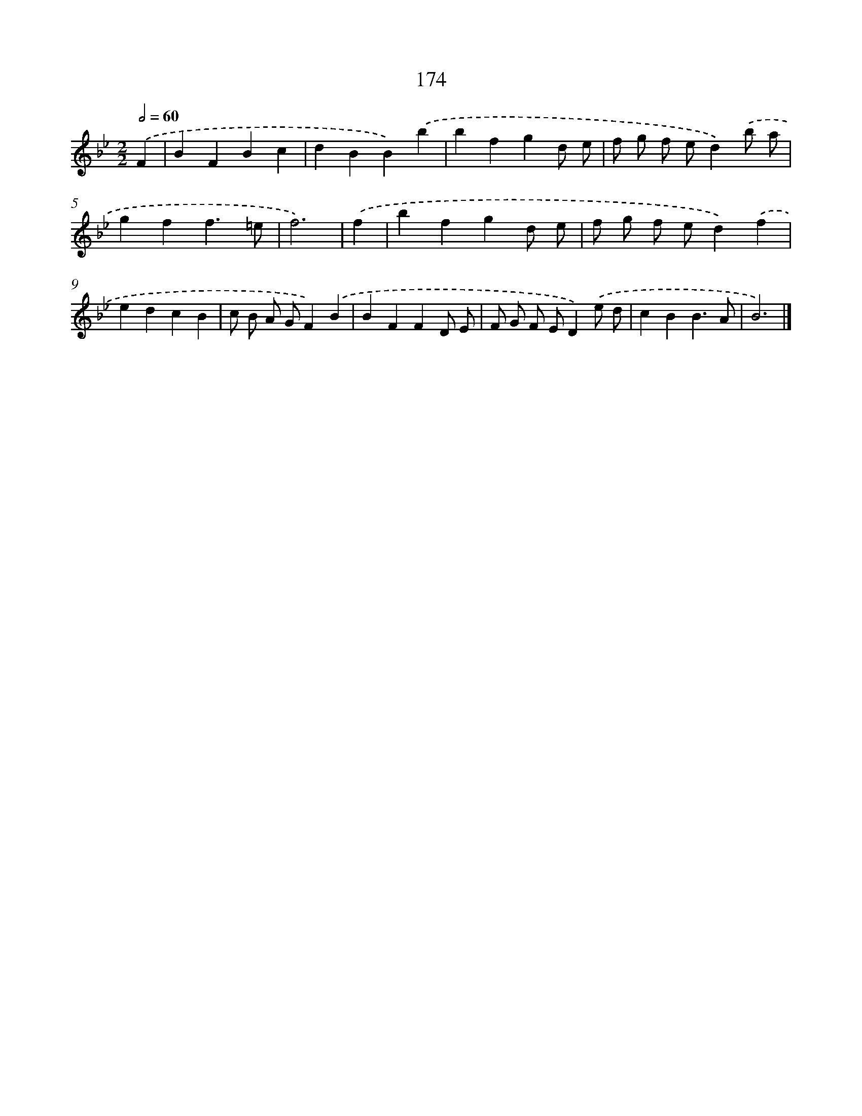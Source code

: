 X: 7862
T: 174
%%abc-version 2.0
%%abcx-abcm2ps-target-version 5.9.1 (29 Sep 2008)
%%abc-creator hum2abc beta
%%abcx-conversion-date 2018/11/01 14:36:41
%%humdrum-veritas 3285340350
%%humdrum-veritas-data 2470177223
%%continueall 1
%%barnumbers 0
L: 1/4
M: 2/2
Q: 1/2=60
K: Bb clef=treble
.('F [I:setbarnb 1]|
BFBc |
dBB).('b |
bfgd/ e/ |
f/ g/ f/ e/d).('b/ a/ |
gff3/=e/ |
f3) |
.('f [I:setbarnb 7]|
bfgd/ e/ |
f/ g/ f/ e/d).('f |
edcB |
c/ B/ A/ G/F).('B |
BFFD/ E/ |
F/ G/ F/ E/D).('e/ d/ |
cBB3/A/ |
B3) |]
